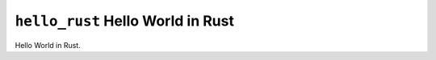 ==================================
``hello_rust`` Hello World in Rust
==================================

Hello World in Rust.
